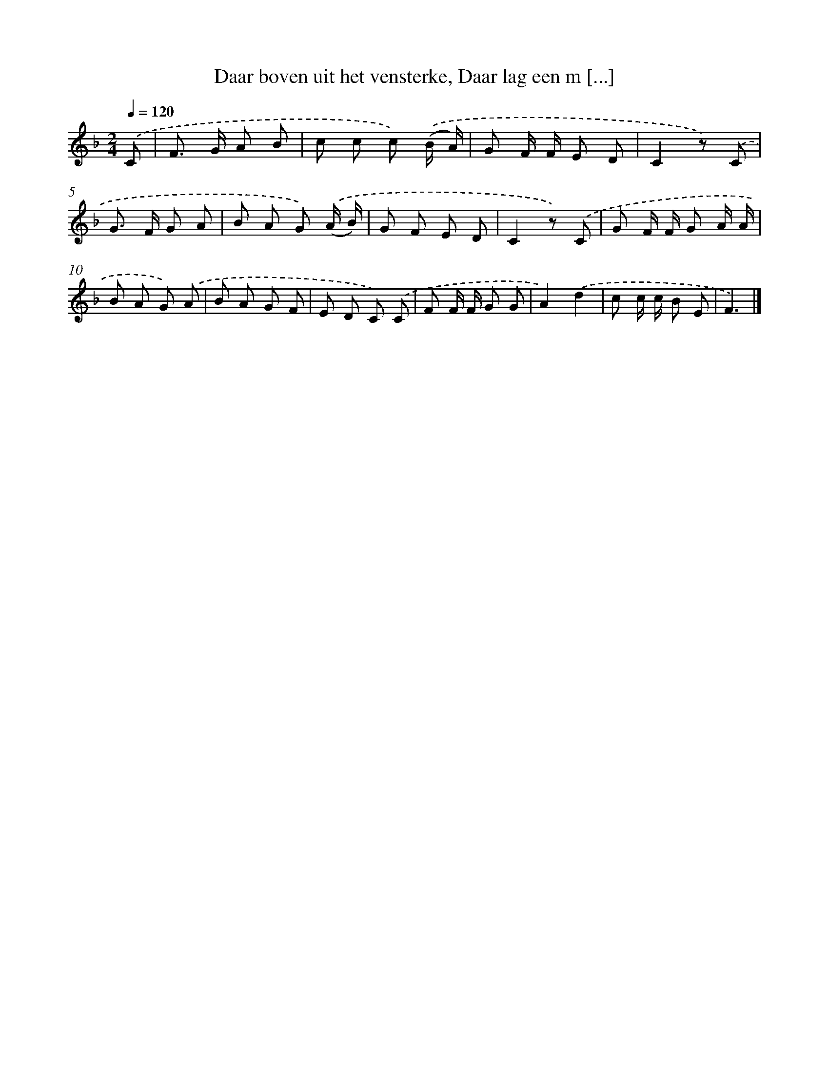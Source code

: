 X: 9199
T: Daar boven uit het vensterke, Daar lag een m [...]
%%abc-version 2.0
%%abcx-abcm2ps-target-version 5.9.1 (29 Sep 2008)
%%abc-creator hum2abc beta
%%abcx-conversion-date 2018/11/01 14:36:54
%%humdrum-veritas 4159717848
%%humdrum-veritas-data 661290970
%%continueall 1
%%barnumbers 0
L: 1/8
M: 2/4
Q: 1/4=120
K: F clef=treble
.('C [I:setbarnb 1]|
F> G A B |
c c c) .('(B/ A/) |
G F/ F/ E D |
C2z) .('C |
G> F G A |
B A G) .('(A/ B/) |
G F E D |
C2z) .('C |
G F/ F/ G A/ A/ |
B A G) .('A |
B A G F |
E D C) .('C |
F F/ F/ G G |
A2).('d2 |
c c/ c/ B E |
F3) |]
